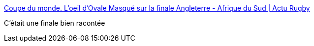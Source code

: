 :jbake-type: post
:jbake-status: published
:jbake-title: Coupe du monde. L'oeil d'Ovale Masqué sur la finale Angleterre - Afrique du Sud | Actu Rugby
:jbake-tags: rugby,sport,_mois_nov.,_année_2019
:jbake-date: 2019-11-18
:jbake-depth: ../
:jbake-uri: shaarli/1574064116000.adoc
:jbake-source: https://nicolas-delsaux.hd.free.fr/Shaarli?searchterm=https%3A%2F%2Factu.fr%2Fsports%2Frugby%2Fcoupe-du-monde%2Fcoupe-monde-loeil-dovale-masque-sur-finale-angleterre-afrique-sud_29124378.html&searchtags=rugby+sport+_mois_nov.+_ann%C3%A9e_2019
:jbake-style: shaarli

https://actu.fr/sports/rugby/coupe-du-monde/coupe-monde-loeil-dovale-masque-sur-finale-angleterre-afrique-sud_29124378.html[Coupe du monde. L'oeil d'Ovale Masqué sur la finale Angleterre - Afrique du Sud | Actu Rugby]

C'était une finale bien racontée
